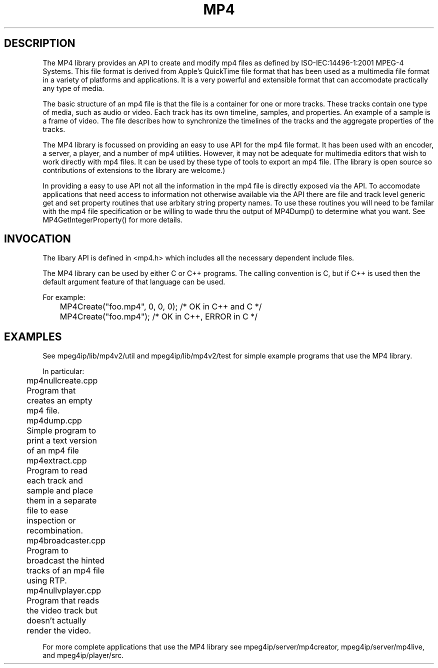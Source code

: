 .TH "MP4" "3" "Version 0.9" "Cisco Systems Inc." "MP4 File Format Library"
.SH "DESCRIPTION"
.LP 
The MP4 library provides an API to create and modify mp4 files as defined by ISO\-IEC:14496\-1:2001 MPEG\-4 Systems. This file format is derived from Apple's QuickTime file format that has been used as a multimedia file format in a variety of platforms and applications. It is a very powerful and extensible format that can accomodate practically any type of media.
.LP 
The basic structure of an mp4 file is that the file is a container for one or more tracks. These tracks contain one type of media, such as audio or video. Each track has its own timeline, samples, and properties. An example of a sample is a frame of video. The file describes how to synchronize the timelines of the tracks and the aggregate properties of the tracks.
.LP 
The MP4 library is focussed on providing an easy to use API for the mp4 file format. It has been used with an encoder, a server, a player, and a number of mp4 utilities. However, it may not be adequate for multimedia editors that wish to work directly with mp4 files. It can be used by these type of tools to export an mp4 file. (The library is open source so contributions of extensions to the library are welcome.)
.LP 
In providing a easy to use API not all the information in the mp4 file is directly exposed via the API. To accomodate applications that need access to information not otherwise available via the API there are file and track level generic get and set property routines that use arbitary string property names. To use these routines you will need to be familar with the mp4 file specification or be willing to wade thru the output of MP4Dump() to determine what you want. See MP4GetIntegerProperty() for more details.
.SH "INVOCATION"
.LP 
The libary API is defined in <mp4.h> which includes all the necessary dependent include files.
.LP 
The MP4 library can be used by either C or C++ programs. The calling convention is C, but if C++ is used then the default argument feature of that language can be used. 
.LP 
For example:
.br 
	MP4Create("foo.mp4", 0, 0, 0); /* OK in C++ and C */
.br 
	MP4Create("foo.mp4"); /* OK in C++, ERROR in C */
.SH "EXAMPLES"
See mpeg4ip/lib/mp4v2/util and mpeg4ip/lib/mp4v2/test for simple example programs that use the MP4 library.
.LP 
In particular:
.br 
	mp4nullcreate.cpp 
.br 
	Program that creates an empty mp4 file.
.LP 
	mp4dump.cpp	
.br 
	Simple program to print a text version of an mp4 file
.LP 
	mp4extract.cpp 
.br 
	Program to read each track and sample and place them in a separate file to ease inspection or recombination.
.LP 
	mp4broadcaster.cpp
.br 
	Program to broadcast the hinted tracks of an mp4 file using RTP.
.LP 
	mp4nullvplayer.cpp
.br 
	Program that reads the video track but doesn't actually render the video.
.LP 
For more complete applications that use the MP4 library see mpeg4ip/server/mp4creator, mpeg4ip/server/mp4live, and mpeg4ip/player/src.
